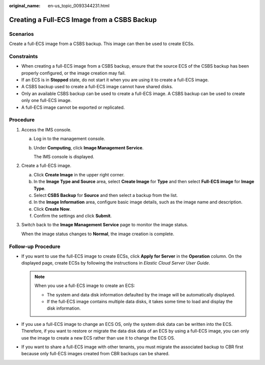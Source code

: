 :original_name: en-us_topic_0093344231.html

.. _en-us_topic_0093344231:

Creating a Full-ECS Image from a CSBS Backup
============================================

Scenarios
---------

Create a full-ECS image from a CSBS backup. This image can then be used to create ECSs.

Constraints
-----------

-  When creating a full-ECS image from a CSBS backup, ensure that the source ECS of the CSBS backup has been properly configured, or the image creation may fail.
-  If an ECS is in **Stopped** state, do not start it when you are using it to create a full-ECS image.
-  A CSBS backup used to create a full-ECS image cannot have shared disks.
-  Only an available CSBS backup can be used to create a full-ECS image. A CSBS backup can be used to create only one full-ECS image.
-  A full-ECS image cannot be exported or replicated.

Procedure
---------

#. Access the IMS console.

   a. Log in to the management console.

   b. Under **Computing**, click **Image Management Service**.

      The IMS console is displayed.

#. Create a full-ECS image.

   a. Click **Create Image** in the upper right corner.
   b. In the **Image Type and Source** area, select **Create Image** for **Type** and then select **Full-ECS image** for **Image Type**.
   c. Select **CSBS Backup** for **Source** and then select a backup from the list.
   d. In the **Image Information** area, configure basic image details, such as the image name and description.
   e. Click **Create Now**.
   f. Confirm the settings and click **Submit**.

#. Switch back to the **Image Management Service** page to monitor the image status.

   When the image status changes to **Normal**, the image creation is complete.

Follow-up Procedure
-------------------

-  If you want to use the full-ECS image to create ECSs, click **Apply for Server** in the **Operation** column. On the displayed page, create ECSs by following the instructions in *Elastic Cloud Server User Guide*.

   .. note::

      When you use a full-ECS image to create an ECS:

      -  The system and data disk information defaulted by the image will be automatically displayed.
      -  If the full-ECS image contains multiple data disks, it takes some time to load and display the disk information.

-  If you use a full-ECS image to change an ECS OS, only the system disk data can be written into the ECS. Therefore, if you want to restore or migrate the data disk data of an ECS by using a full-ECS image, you can only use the image to create a new ECS rather than use it to change the ECS OS.
-  If you want to share a full-ECS image with other tenants, you must migrate the associated backup to CBR first because only full-ECS images created from CBR backups can be shared.

